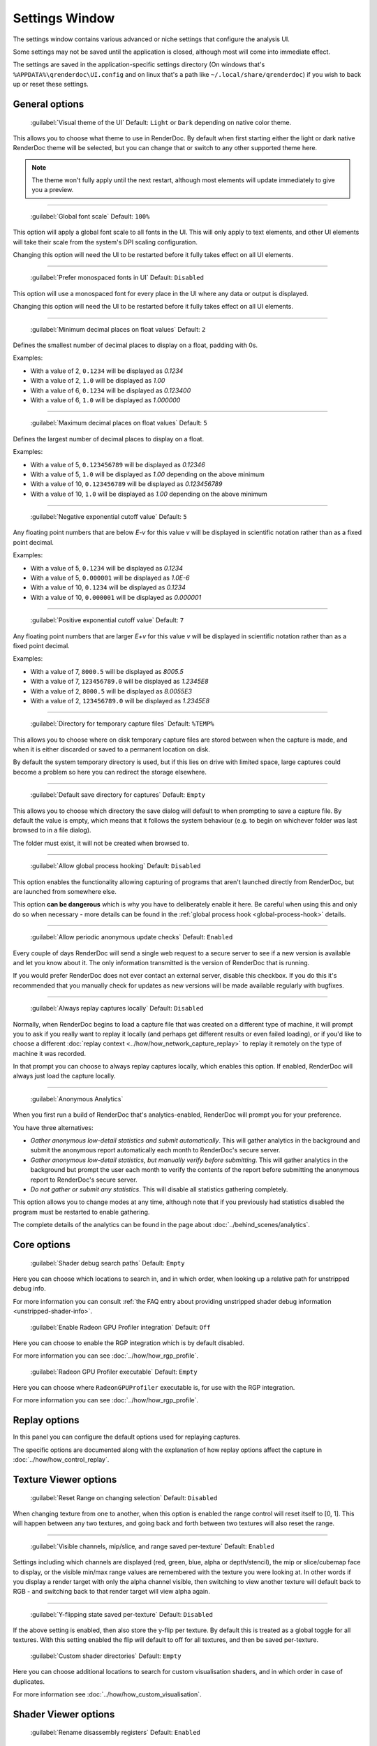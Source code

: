 Settings Window
===============

.. _settings-window:

The settings window contains various advanced or niche settings that configure the analysis UI.

Some settings may not be saved until the application is closed, although most will come into immediate effect.

The settings are saved in the application-specific settings directory (On windows that's ``%APPDATA%\qrenderdoc\UI.config`` and on linux that's a path like ``~/.local/share/qrenderdoc``) if you wish to back up or reset these settings.

General options
---------------

  | :guilabel:`Visual theme of the UI` Default: ``Light`` or ``Dark`` depending on native color theme.

This allows you to choose what theme to use in RenderDoc. By default when first starting either the light or dark native RenderDoc theme will be selected, but you can change that or switch to any other supported theme here.

.. note::

  The theme won't fully apply until the next restart, although most elements will update immediately to give you a preview.

---------------

  | :guilabel:`Global font scale` Default: ``100%``

This option will apply a global font scale to all fonts in the UI. This will only apply to text elements, and other UI elements will take their scale from the system's DPI scaling configuration.

Changing this option will need the UI to be restarted before it fully takes effect on all UI elements.

---------------

  | :guilabel:`Prefer monospaced fonts in UI` Default: ``Disabled``

This option will use a monospaced font for every place in the UI where any data or output is displayed.

Changing this option will need the UI to be restarted before it fully takes effect on all UI elements.

---------------

  | :guilabel:`Minimum decimal places on float values` Default: ``2``

Defines the smallest number of decimal places to display on a float, padding with 0s.

Examples:

* With a value of 2, ``0.1234`` will be displayed as *0.1234*

* With a value of 2, ``1.0`` will be displayed as *1.00*

* With a value of 6, ``0.1234`` will be displayed as *0.123400*

* With a value of 6, ``1.0`` will be displayed as *1.000000*

---------------

  | :guilabel:`Maximum decimal places on float values` Default: ``5``

Defines the largest number of decimal places to display on a float.

Examples:

* With a value of 5, ``0.123456789`` will be displayed as *0.12346*

* With a value of 5, ``1.0`` will be displayed as *1.00* depending on the above minimum

* With a value of 10, ``0.123456789`` will be displayed as *0.123456789*

* With a value of 10, ``1.0`` will be displayed as *1.00* depending on the above minimum

---------------

  | :guilabel:`Negative exponential cutoff value` Default: ``5``

Any floating point numbers that are below *E-v* for this value *v* will be displayed in scientific notation rather than as a fixed point decimal.

Examples:

* With a value of 5, ``0.1234`` will be displayed as *0.1234*

* With a value of 5, ``0.000001`` will be displayed as *1.0E-6*

* With a value of 10, ``0.1234`` will be displayed as *0.1234*

* With a value of 10, ``0.000001`` will be displayed as *0.000001*

---------------

  | :guilabel:`Positive exponential cutoff value` Default: ``7``

Any floating point numbers that are larger *E+v* for this value *v* will be displayed in scientific notation rather than as a fixed point decimal.

Examples:

* With a value of 7, ``8000.5`` will be displayed as *8005.5*

* With a value of 7, ``123456789.0`` will be displayed as *1.2345E8*

* With a value of 2, ``8000.5`` will be displayed as *8.0055E3*

* With a value of 2, ``123456789.0`` will be displayed as *1.2345E8*

---------------

  | :guilabel:`Directory for temporary capture files` Default: ``%TEMP%``

This allows you to choose where on disk temporary capture files are stored between when the capture is made, and when it is either discarded or saved to a permanent location on disk.

By default the system temporary directory is used, but if this lies on drive with limited space, large captures could become a problem so here you can redirect the storage elsewhere.

---------------

  | :guilabel:`Default save directory for captures` Default: ``Empty``

This allows you to choose which directory the save dialog will default to when prompting to save a capture file. By default the value is empty, which means that it follows the system behaviour (e.g. to begin on whichever folder was last browsed to in a file dialog).

The folder must exist, it will not be created when browsed to.

---------------

  | :guilabel:`Allow global process hooking` Default: ``Disabled``

This option enables the functionality allowing capturing of programs that aren't launched directly from RenderDoc, but are launched from somewhere else.

This option **can be dangerous** which is why you have to deliberately enable it here. Be careful when using this and only do so when necessary - more details can be found in the :ref:`global process hook <global-process-hook>` details.

---------------

  | :guilabel:`Allow periodic anonymous update checks` Default: ``Enabled``

Every couple of days RenderDoc will send a single web request to a secure server to see if a new version is available and let you know about it. The only information transmitted is the version of RenderDoc that is running.

If you would prefer RenderDoc does not ever contact an external server, disable this checkbox. If you do this it's recommended that you manually check for updates as new versions will be made available regularly with bugfixes.

---------------

  | :guilabel:`Always replay captures locally` Default: ``Disabled``

Normally, when RenderDoc begins to load a capture file that was created on a different type of machine, it will prompt you to ask if you really want to replay it locally (and perhaps get different results or even failed loading), or if you'd like to choose a different :doc:`replay context <../how/how_network_capture_replay>` to replay it remotely on the type of machine it was recorded.

In that prompt you can choose to always replay captures locally, which enables this option. If enabled, RenderDoc will always just load the capture locally.

---------------

  | :guilabel:`Anonymous Analytics`

When you first run a build of RenderDoc that's analytics-enabled, RenderDoc will prompt you for your preference.

You have three alternatives:

* *Gather anonymous low-detail statistics and submit automatically*. This will gather analytics in the background and submit the anonymous report automatically each month to RenderDoc's secure server.
* *Gather anonymous low-detail statistics, but manually verify before submitting*. This will gather analytics in the background but prompt the user each month to verify the contents of the report before submitting the anonymous report to RenderDoc's secure server.
* *Do not gather or submit any statistics*. This will disable all statistics gathering completely.

This option allows you to change modes at any time, although note that if you previously had statistics disabled the program must be restarted to enable gathering.

The complete details of the analytics can be found in the page about :doc:`../behind_scenes/analytics`.

Core options
------------

  | :guilabel:`Shader debug search paths` Default: ``Empty``

Here you can choose which locations to search in, and in which order, when looking up a relative path for unstripped debug info.

For more information you can consult :ref:`the FAQ entry about providing unstripped shader debug information <unstripped-shader-info>`.

  | :guilabel:`Enable Radeon GPU Profiler integration` Default: ``Off``

Here you can choose to enable the RGP integration which is by default disabled.

For more information you can see :doc:`../how/how_rgp_profile`.

  | :guilabel:`Radeon GPU Profiler executable` Default: ``Empty``

Here you can choose where ``RadeonGPUProfiler`` executable is, for use with the RGP integration.

For more information you can see :doc:`../how/how_rgp_profile`.

Replay options
--------------

In this panel you can configure the default options used for replaying captures.

The specific options are documented along with the explanation of how replay options affect the capture in :doc:`../how/how_control_replay`.

Texture Viewer options
----------------------

  | :guilabel:`Reset Range on changing selection` Default: ``Disabled``

When changing texture from one to another, when this option is enabled the range control will reset itself to [0, 1]. This will happen between any two textures, and going back and forth between two textures will also reset the range.

---------------

  | :guilabel:`Visible channels, mip/slice, and range saved per-texture` Default: ``Enabled``

Settings including which channels are displayed (red, green, blue, alpha or depth/stencil), the mip or slice/cubemap face to display, or the visible min/max range values are remembered with the texture you were looking at. In other words if you display a render target with only the alpha channel visible, then switching to view another texture will default back to RGB - and switching back to that render target will view alpha again.

---------------

  | :guilabel:`Y-flipping state saved per-texture` Default: ``Disabled``

If the above setting is enabled, then also store the y-flip per texture. By default this is treated as a global toggle for all textures. With this setting enabled the flip will default to off for all textures, and then be saved per-texture.

  | :guilabel:`Custom shader directories` Default: ``Empty``

Here you can choose additional locations to search for custom visualisation shaders, and in which order in case of duplicates.

For more information see :doc:`../how/how_custom_visualisation`.

Shader Viewer options
---------------------

  | :guilabel:`Rename disassembly registers` Default: ``Enabled``

This option tries to make the disassembly of shaders easier to read by substituting variable names where available in for constant register names.

---------------

  | :guilabel:`Shader Processing Tools`

.. _shader-processing-tools-config:

Here you can configure external tools that convert between shader representations, including compilers from a high-level language like HLSL/GLSL to a bytecode, as well as disassemblers from bytecode back to high-level language.

Some built-in tools are supported such as SPIRV-Cross, glslang, spirv-dis and spirv-as. For these tools if they can be auto-detected they will already be present, and they may be distributed with RenderDoc builds in case a version isn't installed on the system.

Other custom tools can be configured, but for those the command line arguments must be configured. The command line arguments will have certain substitutions made to customise to the needs of the compile:

* ``{input_file}`` will be replaced by the input filename.
* ``{output_file}`` will be replaced by the output filename.
* ``{entry_point}`` will be replaced by the entry point name, only when compiling a shader.
* ``{glsl_stage4}`` will be replaced by the glsl stage short-hand, one of: vert, tesc, tese, geom, frag, or comp.
* ``{hlsl_stage2}`` will be replaced by the hlsl stage short-hand, one of: vs, hs, ds, gs, ps, or cs.

You must also select the input and output format of the tool, such as HLSL input and SPIR-V output. This will be used to match the tool against a given need at runtime with different types of shaders.

Custom parameters can also be added each time the tool is invoked on the shader editing panel. For full information about using shader processing tools to decompile or compile shaders, see :ref:`the section on editing shaders <shader-processing-tools>`.

Event Browser options
---------------------

  | :guilabel:`Time unit used for event browser timings` Default: ``Microseconds``

This option allows you to select the unit that will be shown in the duration column in the event browser when you time individual drawcalls.

Seconds through to nanoseconds are supported.

---------------

  | :guilabel:`Add fake markers if none present` Default: ``Enable``

If a capture is found to contain no markers whatsoever, RenderDoc will generate some default markers based on grouping drawcalls by the different output targets that they are drawing to. Roughly forming 'passes' of different types.

You can disable this option here if you want to view a pure list of drawcalls with no annotations.

This option only applies itself the next time you load a capture.


---------------

  | :guilabel:`Hide empty marker sections` Default: ``Disabled``

Marker sections that contain no API calls or drawcalls will be completely removed. This also applies to the Timeline Bar.

This option only applies itself the next time you load a capture.


---------------

  | :guilabel:`Hide marker sections with only non-draw API calls` Default: ``Disabled``

Marker sections that contain only miscellaneous non-draw API calls like queries or state setting will be completely removed. This also applies to the Timeline Bar.

This can be useful if you have markers around occlusion queries or where you have a minor state change, and you don't want them cluttering up the capture.

This option only applies itself the next time you load a capture.


---------------

  | :guilabel:`Apply marker colors` Default: ``Enabled``

Some APIs can provide an RGBA color alongside the marker name when setting or pushing a marker region. This option enables applying those colors in the UI. Usually you'd leave it on unless your code is passing garbage for the colors or something instead of 0s (which will then be ignored rather than coming out black).

This option only applies itself the next time you load a capture.


---------------

  | :guilabel:`Colorise whole row for marker regions` Default: ``Enabled``

If the above option to apply colors is enabled, this will colorise the whole row in the event browser for any marker regions with colors, rather than just applying a strip of color along the side of their children.

This option only applies itself the next time you load a capture.

Comments options
----------------

  | :guilabel:`Show capture commends on load` Default: ``Enabled``

If a capture is newly loaded (i.e. it is not in the recent captures list having been loaded before) and it contains a comments section, then the capture comments panel will be displayed and brought to the front to show the comments on load.

Newly created captures will not have any comments, they are only added through the UI, so this only applies to captures made somewhere else that have had comments added to them.

For more information, see :doc:`../how/how_annotate_capture`.

Android options
---------------

  | :guilabel:`Android SDK root path` Default: ``Empty``

RenderDoc requires some android tools from the android SDK to be able to function. In most cases it's able to locate the tools automatically without any configuration needed, but if not this option allows you to manually locate the JDK root.

By default it will try to auto-locate those tools by looking in different environment variables like ``ANDROID_HOME`` and ``ANDROID_SDK``, or else searching the default executable path. If it fails completely it will try to use the tools bundled with RenderDoc's installation.

This setting, if present, will override all other search paths and be looked in first.

---------------

  | :guilabel:`Java JDK root path` Default: ``Empty``

RenderDoc may require tools from the Java JDK in some rare circumstances. In most cases it's able to locate the tools automatically without any configuration needed, but if not this option allows you to manually locate the JDK root.

By default it will try to auto-locate the tools by looking in ``JAVA_HOME`` or else searching the default executable path.

This setting, if present, will override all other search paths and be looked in first.

---------------

  | :guilabel:`Max Connection Timeout` Default: ``30 seconds``

Some Android programs take a long time to start up before they begin rendering. This setting allows you to define a timeout before RenderDoc will consider the execution and connection to have failed.

This only applies to running Android programs.
